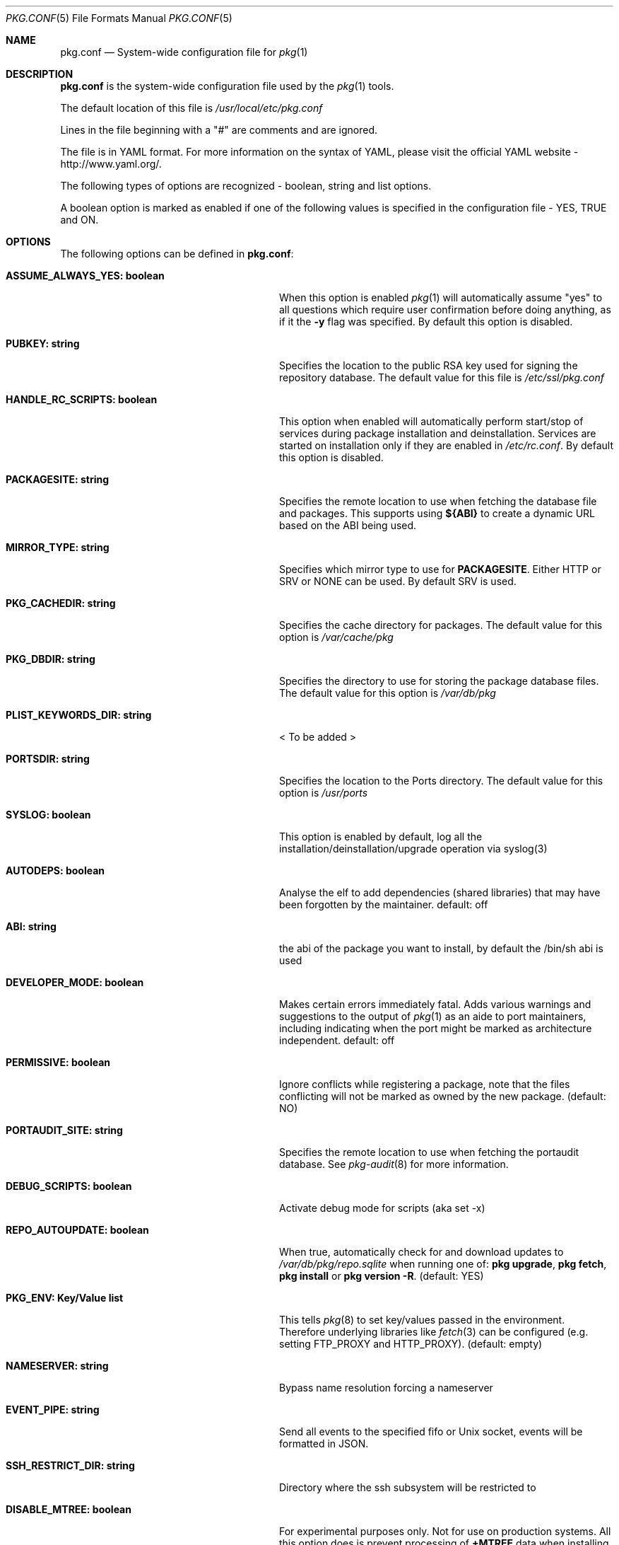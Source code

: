 .\"
.\" FreeBSD pkg - a next generation package for the installation and maintenance
.\" of non-core utilities.
.\"
.\" Redistribution and use in source and binary forms, with or without
.\" modification, are permitted provided that the following conditions
.\" are met:
.\" 1. Redistributions of source code must retain the above copyright
.\"    notice, this list of conditions and the following disclaimer.
.\" 2. Redistributions in binary form must reproduce the above copyright
.\"    notice, this list of conditions and the following disclaimer in the
.\"    documentation and/or other materials provided with the distribution.
.\"
.\"
.\"     @(#)pkg.1
.\" $FreeBSD$
.\"
.Dd June 8, 2013
.Dt PKG.CONF 5
.Os
.Sh NAME
.Nm "pkg.conf"
.Nd System-wide configuration file for
.Xr pkg 1
.Sh DESCRIPTION
.Nm
is the system-wide configuration file used by the
.Xr pkg 1
tools.
.Pp
The default location of this file is
.Pa /usr/local/etc/pkg.conf
.Pp
Lines in the file beginning with a "#" are comments
and are ignored.
.Pp
The file is in YAML format.
For more information on the syntax of YAML,
please visit the official YAML website - http://www.yaml.org/.
.Pp
The following types of options are recognized -
boolean, string and list options.
.Pp
A boolean option is marked as enabled if one of the following values is
specified in the configuration file -
.Dv YES, TRUE
and
.Dv ON.
.Sh OPTIONS
The following options can be defined in
.Nm :
.Bl -tag -width ".Cm ASSUME_ALWAYS_YES(boolean)"
.It Cm ASSUME_ALWAYS_YES: boolean
When this option is enabled
.Xr pkg 1
will automatically assume "yes" to all questions
which require user confirmation before doing anything, as if it
the
.Fl y
flag was specified.
By default this option is disabled.
.It Cm PUBKEY: string
Specifies the location to the public RSA key used for signing the
repository database.
The default value for this file is
.Pa /etc/ssl/pkg.conf
.It Cm HANDLE_RC_SCRIPTS: boolean
This option when enabled
will automatically perform start/stop of services during package
installation and deinstallation.
Services are started on installation only
if they are enabled in
.Pa /etc/rc.conf .
By default this option is disabled.
.It Cm PACKAGESITE: string
Specifies the remote location to use
when fetching the database file and packages.
This supports using
.Sy ${ABI}
to create a dynamic URL based on the ABI being used.
.It Cm MIRROR_TYPE: string
Specifies which mirror type to use for
.Sy PACKAGESITE .
Either
.Dv HTTP
or
.Dv SRV
or
.Dv NONE
can be used.
By default
.Dv SRV
is used.
.It Cm PKG_CACHEDIR: string
Specifies the cache directory for packages.
The default value
for this option is
.Pa /var/cache/pkg
.It Cm PKG_DBDIR: string
Specifies the directory to use for storing the package
database files.
The default value for this option is
.Pa /var/db/pkg
.It Cm PLIST_KEYWORDS_DIR: string
< To be added >
.It Cm PORTSDIR: string
Specifies the location to the Ports directory.
The default value
for this option is
.Pa /usr/ports
.It Cm SYSLOG: boolean
This option is enabled by default, log all the
installation/deinstallation/upgrade operation via syslog(3)
.It Cm AUTODEPS: boolean
Analyse the elf to add dependencies (shared libraries) that may have been
forgotten by the maintainer.
default: off
.It Cm ABI: string
the abi of the package you want to install, by default the /bin/sh abi is used
.It Cm DEVELOPER_MODE: boolean
Makes certain errors immediately fatal.
Adds various warnings and
suggestions to the output of
.Xr pkg 1
as an aide to port maintainers, including indicating when the port
might be marked as architecture independent.
default: off
.It Cm PERMISSIVE: boolean
Ignore conflicts while registering a package, note that the files conflicting
will not be marked as owned by the new package. (default: NO)
.It Cm PORTAUDIT_SITE: string
Specifies the remote location to use
when fetching the portaudit database.
See
.Xr pkg-audit 8
for more information.
.It Cm DEBUG_SCRIPTS: boolean
Activate debug mode for scripts (aka set -x)
.It Cm REPO_AUTOUPDATE: boolean
When true, automatically check for and download updates to
.Pa /var/db/pkg/repo.sqlite
when running one of:
.Nm pkg upgrade ,
.Nm pkg fetch ,
.Nm pkg install
or
.Nm pkg version -R .
(default: YES)
.It Cm PKG_ENV: Key/Value list
This tells
.Xr pkg 8
to set key/values passed in the environment.
Therefore underlying libraries
like
.Xr fetch 3
can be configured (e.g. setting
.Ev FTP_PROXY
and
.Ev HTTP_PROXY ) .
(default: empty)
.It Cm NAMESERVER: string
Bypass name resolution forcing a nameserver
.It Cm EVENT_PIPE: string
Send all events to the specified fifo or Unix socket, events will be formatted
in JSON.
.It Cm SSH_RESTRICT_DIR: string
Directory where the ssh subsystem will be restricted to
.It Cm DISABLE_MTREE: boolean
For experimental purposes only. 
Not for use on production systems.
All this option does is prevent processing of
.Cm +MTREE
data when installing a package.
.Cm +MTREE
files are a legacy feature of the ports tree, which provide functionality
necessary for
.Xr pkg-install 8 
as it cannot handle creating arbitrary directory heirarcies otherwise.
.Xr pkg 8
can create such directory structures natively, but currently still uses the
.Cm +MTREE
data.
This option exists to facilitate developing 
.Cm +MTREE
free package sets. 
.El
.Sh MULTIPLE REPOSITORIES
To use multiple repositories, specify the primary repository as shown above.
Further repositores can be configured using repository files.
.Pp
Repository files reside in
.Pa /usr/local/etc/pkg/repos/ .
.Pp
Filenames are arbitrary, but should end in
.Sq .conf
For example
.Pa /usr/local/etc/pkg/repos/myrepo.conf .
.Pp
A repository file is in YAML format and has the following form (see
above for the description of most options):
.Bl -tag -width ".Cm myrepo:"
.It Cm myrepo:
.Bl -tag -width ".Cm MIRROR_TYPE: string"
.It Cm URL: string
PACKAGESITE for this repository only.
.It Cm ENABLED: boolean
The repository will be used only if this option is enabled. (default: YES)
.It Cm MIRROR_TYPE: string
MIRROR_TYPE for this repository only. (default: NONE)
.It Cm PUBKEY: string
PUBKEY for this repository only. (default: NONE)
.El
.El
.Pp
Note that
.Fa myrepo
could be any string.
However no two repositories may share the same name.
.Pp
It is possible to specify more than one repository per file.
.Sh ENVIRONMENT
An environment variable with the same name as the option in the
configuration file always overrides the value of an option set in the
file.
.Sh SEE ALSO
.Xr fetch 3 ,
.Xr pkg 8 ,
.Xr pkg-add 8 ,
.Xr pkg-annotate 8 ,
.Xr pkg-audit 8 ,
.Xr pkg-autoremove 8 ,
.Xr pkg-backup 8 ,
.Xr pkg-check 8 ,
.Xr pkg-clean 8 ,
.Xr pkg-convert 8 ,
.Xr pkg-create 8 ,
.Xr pkg-delete 8 ,
.Xr pkg-fetch 8 ,
.Xr pkg-info 8 ,
.Xr pkg-install 8 ,
.Xr pkg-lock 8 ,
.Xr pkg-query 8 ,
.Xr pkg-register 8 ,
.Xr pkg-repo 8 ,
.Xr pkg-rquery 8 ,
.Xr pkg-search 8 ,
.Xr pkg-set 8 ,
.Xr pkg-shell 8 ,
.Xr pkg-shlib 8 ,
.Xr pkg-stats 8 ,
.Xr pkg-update 8 ,
.Xr pkg-updating 8 ,
.Xr pkg-upgrade 8 ,
.Xr pkg-version 8 ,
.Xr pkg-which 8
